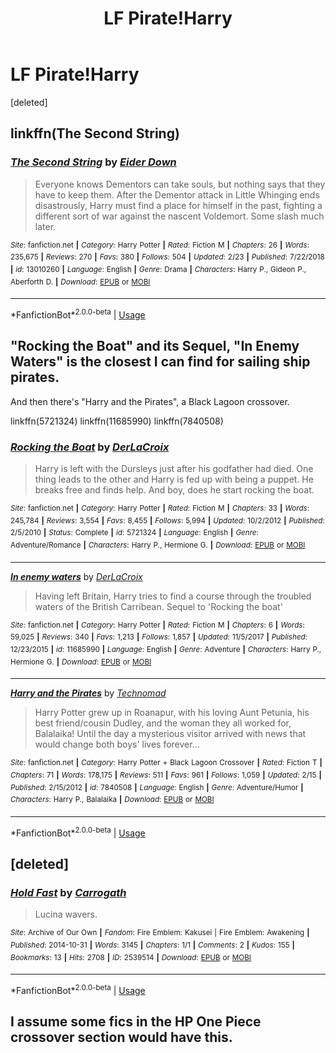 #+TITLE: LF Pirate!Harry

* LF Pirate!Harry
:PROPERTIES:
:Score: 7
:DateUnix: 1552603090.0
:DateShort: 2019-Mar-15
:FlairText: Request
:END:
[deleted]


** linkffn(The Second String)
:PROPERTIES:
:Author: anu_start_69
:Score: 2
:DateUnix: 1552611279.0
:DateShort: 2019-Mar-15
:END:

*** [[https://www.fanfiction.net/s/13010260/1/][*/The Second String/*]] by [[https://www.fanfiction.net/u/11012110/Eider-Down][/Eider Down/]]

#+begin_quote
  Everyone knows Dementors can take souls, but nothing says that they have to keep them. After the Dementor attack in Little Whinging ends disastrously, Harry must find a place for himself in the past, fighting a different sort of war against the nascent Voldemort. Some slash much later.
#+end_quote

^{/Site/:} ^{fanfiction.net} ^{*|*} ^{/Category/:} ^{Harry} ^{Potter} ^{*|*} ^{/Rated/:} ^{Fiction} ^{M} ^{*|*} ^{/Chapters/:} ^{26} ^{*|*} ^{/Words/:} ^{235,675} ^{*|*} ^{/Reviews/:} ^{270} ^{*|*} ^{/Favs/:} ^{380} ^{*|*} ^{/Follows/:} ^{504} ^{*|*} ^{/Updated/:} ^{2/23} ^{*|*} ^{/Published/:} ^{7/22/2018} ^{*|*} ^{/id/:} ^{13010260} ^{*|*} ^{/Language/:} ^{English} ^{*|*} ^{/Genre/:} ^{Drama} ^{*|*} ^{/Characters/:} ^{Harry} ^{P.,} ^{Gideon} ^{P.,} ^{Aberforth} ^{D.} ^{*|*} ^{/Download/:} ^{[[http://www.ff2ebook.com/old/ffn-bot/index.php?id=13010260&source=ff&filetype=epub][EPUB]]} ^{or} ^{[[http://www.ff2ebook.com/old/ffn-bot/index.php?id=13010260&source=ff&filetype=mobi][MOBI]]}

--------------

*FanfictionBot*^{2.0.0-beta} | [[https://github.com/tusing/reddit-ffn-bot/wiki/Usage][Usage]]
:PROPERTIES:
:Author: FanfictionBot
:Score: 2
:DateUnix: 1552611290.0
:DateShort: 2019-Mar-15
:END:


** "Rocking the Boat" and its Sequel, "In Enemy Waters" is the closest I can find for sailing ship pirates.

And then there's "Harry and the Pirates", a Black Lagoon crossover.

linkffn(5721324) linkffn(11685990) linkffn(7840508)
:PROPERTIES:
:Author: Starfox5
:Score: 1
:DateUnix: 1552606359.0
:DateShort: 2019-Mar-15
:END:

*** [[https://www.fanfiction.net/s/5721324/1/][*/Rocking the Boat/*]] by [[https://www.fanfiction.net/u/1679315/DerLaCroix][/DerLaCroix/]]

#+begin_quote
  Harry is left with the Dursleys just after his godfather had died. One thing leads to the other and Harry is fed up with being a puppet. He breaks free and finds help. And boy, does he start rocking the boat.
#+end_quote

^{/Site/:} ^{fanfiction.net} ^{*|*} ^{/Category/:} ^{Harry} ^{Potter} ^{*|*} ^{/Rated/:} ^{Fiction} ^{M} ^{*|*} ^{/Chapters/:} ^{33} ^{*|*} ^{/Words/:} ^{245,784} ^{*|*} ^{/Reviews/:} ^{3,554} ^{*|*} ^{/Favs/:} ^{8,455} ^{*|*} ^{/Follows/:} ^{5,994} ^{*|*} ^{/Updated/:} ^{10/2/2012} ^{*|*} ^{/Published/:} ^{2/5/2010} ^{*|*} ^{/Status/:} ^{Complete} ^{*|*} ^{/id/:} ^{5721324} ^{*|*} ^{/Language/:} ^{English} ^{*|*} ^{/Genre/:} ^{Adventure/Romance} ^{*|*} ^{/Characters/:} ^{Harry} ^{P.,} ^{Hermione} ^{G.} ^{*|*} ^{/Download/:} ^{[[http://www.ff2ebook.com/old/ffn-bot/index.php?id=5721324&source=ff&filetype=epub][EPUB]]} ^{or} ^{[[http://www.ff2ebook.com/old/ffn-bot/index.php?id=5721324&source=ff&filetype=mobi][MOBI]]}

--------------

[[https://www.fanfiction.net/s/11685990/1/][*/In enemy waters/*]] by [[https://www.fanfiction.net/u/1679315/DerLaCroix][/DerLaCroix/]]

#+begin_quote
  Having left Britain, Harry tries to find a course through the troubled waters of the British Carribean. Sequel to 'Rocking the boat'
#+end_quote

^{/Site/:} ^{fanfiction.net} ^{*|*} ^{/Category/:} ^{Harry} ^{Potter} ^{*|*} ^{/Rated/:} ^{Fiction} ^{M} ^{*|*} ^{/Chapters/:} ^{6} ^{*|*} ^{/Words/:} ^{59,025} ^{*|*} ^{/Reviews/:} ^{340} ^{*|*} ^{/Favs/:} ^{1,213} ^{*|*} ^{/Follows/:} ^{1,857} ^{*|*} ^{/Updated/:} ^{11/5/2017} ^{*|*} ^{/Published/:} ^{12/23/2015} ^{*|*} ^{/id/:} ^{11685990} ^{*|*} ^{/Language/:} ^{English} ^{*|*} ^{/Genre/:} ^{Adventure} ^{*|*} ^{/Characters/:} ^{Harry} ^{P.,} ^{Hermione} ^{G.} ^{*|*} ^{/Download/:} ^{[[http://www.ff2ebook.com/old/ffn-bot/index.php?id=11685990&source=ff&filetype=epub][EPUB]]} ^{or} ^{[[http://www.ff2ebook.com/old/ffn-bot/index.php?id=11685990&source=ff&filetype=mobi][MOBI]]}

--------------

[[https://www.fanfiction.net/s/7840508/1/][*/Harry and the Pirates/*]] by [[https://www.fanfiction.net/u/48225/Technomad][/Technomad/]]

#+begin_quote
  Harry Potter grew up in Roanapur, with his loving Aunt Petunia, his best friend/cousin Dudley, and the woman they all worked for, Balalaika! Until the day a mysterious visitor arrived with news that would change both boys' lives forever...
#+end_quote

^{/Site/:} ^{fanfiction.net} ^{*|*} ^{/Category/:} ^{Harry} ^{Potter} ^{+} ^{Black} ^{Lagoon} ^{Crossover} ^{*|*} ^{/Rated/:} ^{Fiction} ^{T} ^{*|*} ^{/Chapters/:} ^{71} ^{*|*} ^{/Words/:} ^{178,175} ^{*|*} ^{/Reviews/:} ^{511} ^{*|*} ^{/Favs/:} ^{961} ^{*|*} ^{/Follows/:} ^{1,059} ^{*|*} ^{/Updated/:} ^{2/15} ^{*|*} ^{/Published/:} ^{2/15/2012} ^{*|*} ^{/id/:} ^{7840508} ^{*|*} ^{/Language/:} ^{English} ^{*|*} ^{/Genre/:} ^{Adventure/Humor} ^{*|*} ^{/Characters/:} ^{Harry} ^{P.,} ^{Balalaika} ^{*|*} ^{/Download/:} ^{[[http://www.ff2ebook.com/old/ffn-bot/index.php?id=7840508&source=ff&filetype=epub][EPUB]]} ^{or} ^{[[http://www.ff2ebook.com/old/ffn-bot/index.php?id=7840508&source=ff&filetype=mobi][MOBI]]}

--------------

*FanfictionBot*^{2.0.0-beta} | [[https://github.com/tusing/reddit-ffn-bot/wiki/Usage][Usage]]
:PROPERTIES:
:Author: FanfictionBot
:Score: 2
:DateUnix: 1552606376.0
:DateShort: 2019-Mar-15
:END:


** [deleted]
:PROPERTIES:
:Score: 1
:DateUnix: 1552613556.0
:DateShort: 2019-Mar-15
:END:

*** [[https://archiveofourown.org/works/2539514][*/Hold Fast/*]] by [[https://www.archiveofourown.org/users/Carrogath/pseuds/Carrogath][/Carrogath/]]

#+begin_quote
  Lucina wavers.
#+end_quote

^{/Site/:} ^{Archive} ^{of} ^{Our} ^{Own} ^{*|*} ^{/Fandom/:} ^{Fire} ^{Emblem:} ^{Kakusei} ^{|} ^{Fire} ^{Emblem:} ^{Awakening} ^{*|*} ^{/Published/:} ^{2014-10-31} ^{*|*} ^{/Words/:} ^{3145} ^{*|*} ^{/Chapters/:} ^{1/1} ^{*|*} ^{/Comments/:} ^{2} ^{*|*} ^{/Kudos/:} ^{155} ^{*|*} ^{/Bookmarks/:} ^{13} ^{*|*} ^{/Hits/:} ^{2708} ^{*|*} ^{/ID/:} ^{2539514} ^{*|*} ^{/Download/:} ^{[[https://archiveofourown.org/downloads/2539514/Hold%20Fast.epub?updated_at=1418363493][EPUB]]} ^{or} ^{[[https://archiveofourown.org/downloads/2539514/Hold%20Fast.mobi?updated_at=1418363493][MOBI]]}

--------------

*FanfictionBot*^{2.0.0-beta} | [[https://github.com/tusing/reddit-ffn-bot/wiki/Usage][Usage]]
:PROPERTIES:
:Author: FanfictionBot
:Score: -1
:DateUnix: 1552613573.0
:DateShort: 2019-Mar-15
:END:


** I assume some fics in the HP One Piece crossover section would have this.
:PROPERTIES:
:Author: wacct3
:Score: 1
:DateUnix: 1552615823.0
:DateShort: 2019-Mar-15
:END:
